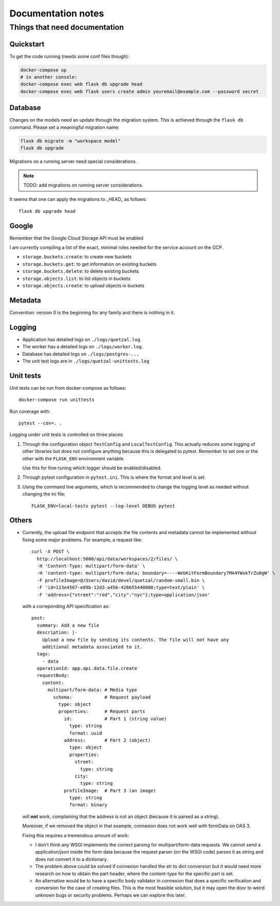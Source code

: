 ===================
Documentation notes
===================

Things that need documentation
==============================

Quickstart
----------

To get the code running (needs some conf files though):

.. code:: shell

    docker-compose up
    # in another console:
    docker-compose exec web flask db upgrade head
    docker-compose exec web flask users create admin youremail@example.com --password secret


Database
--------

Changes on the models need an update through the migration system. This is
achieved through the ``flask db`` command. Please set a meaningful migration
name:

.. code:: shell

    flask db migrate -m "workspace model"
    flask db upgrade


Migrations on a running server need special considerations.

.. note:: TODO: add migrations on running server considerations.


It seems that one can apply the migrations to _HEAD_ as follows::

   flask db upgrade head


Google
------

Remember that the Google Cloud Storage API must be enabled

I am currently compiling a list of the exact, minimal roles needed
for the service account on the GCP.

- ``storage.buckets.create``: to create new buckets
- ``storage.buckets.get``: to get information on existing buckets
- ``storage.buckets.delete``: to delete existing buckets
- ``storage.objects.list``: to list objects in buckets
- ``storage.objects.create``: to upload objects in buckets


Metadata
--------

Convention: version 0 is the beginning for any family and there is nothing in it.


Logging
-------

* Application has detailed logs on ``./logs/quetzal.log``.
* The worker has a detailed logs on ``./logs/worker.log``.
* Database has detailed logs on ``./logs/postgres-...``
* The unit test logs are in ``./logs/quetzal-unittests.log``


Unit tests
----------

Unit tests can be run from docker-compose as follows::

  docker-compose run unittests

Run coverage with::

  pytest --cov=. .

Logging under unit tests is controlled on three places:

1. Through the configuration object ``TestConfig`` and ``LocalTestConfig``.
   This actually reduces some logging of other libraries but does not configure
   anything because this is delegated to pytest. Remember to set one or the
   other with the ``FLASK_ENV`` environment variable.

   Use this for fine-tuning which logger should be enabled/disabled.

2. Through pytest configuration in ``pytest.ini``. This is where the format
   and level is set.

3. Using the command line arguments, which is recommended to change the
   logging level as needed without changing the ini file::

      FLASK_ENV=local-tests pytest --log-level DEBUG pytest


Others
------

* Currently, the upload file endpoint that accepts the file contents and
  metadata cannot be implemented without fixing some major problems. For example,
  a request like::

    curl -X POST \
      http://localhost:5000/api/data/workspaces/2/files/ \
      -H 'Content-Type: multipart/form-data' \
      -H 'content-type: multipart/form-data; boundary=----WebKitFormBoundary7MA4YWxkTrZu0gW' \
      -F profileImage=@/Users/david/devel/quetzal/random-small.bin \
      -F 'id=123e4567-e89b-12d3-a456-426655440000;type=text/plain' \
      -F 'address={"street":"red","city":"nyc"};type=application/json'

  with a correponding API specification as::

    post:
      summary: Add a new file
      description: |-
        Upload a new file by sending its contents. The file will not have any
        additional metadata associated to it.
      tags:
        - data
      operationId: app.api.data.file.create
      requestBody:
        content:
          multipart/form-data: # Media type
            schema:            # Request payload
              type: object
              properties:      # Request parts
                id:            # Part 1 (string value)
                  type: string
                  format: uuid
                address:       # Part 2 (object)
                  type: object
                  properties:
                    street:
                      type: string
                    city:
                      type: string
                profileImage:  # Part 3 (an image)
                  type: string
                  format: binary

  will **not** work, complaining that the address is not an object (because it
  is parsed as a string).

  Moreover, if we removed the object in that example, connexion does not work
  well with formData on OAS 3.

  Fixing this requires a tremendous amount of work:

  * I don't think any WSGI implements the correct parsing for multipart/form-data
    requests. We cannot send a application/json inside the form data because the
    request parser (on the WSGI code) parses it as string and does not convert it
    to a dictionary.

  * The problem above could be solved if connexion handled the str to dict
    conversion but it would need more research on how to obtain the part header,
    where the content-type for the specific part is set.

  * An alternative would be to have a specific body validator in connexion that
    does a specific verification and conversion for the case of creating files.
    This is the most feasible solution, but it may open the door to weird
    unknown bugs or security problems. Perhaps we can explore this later.
